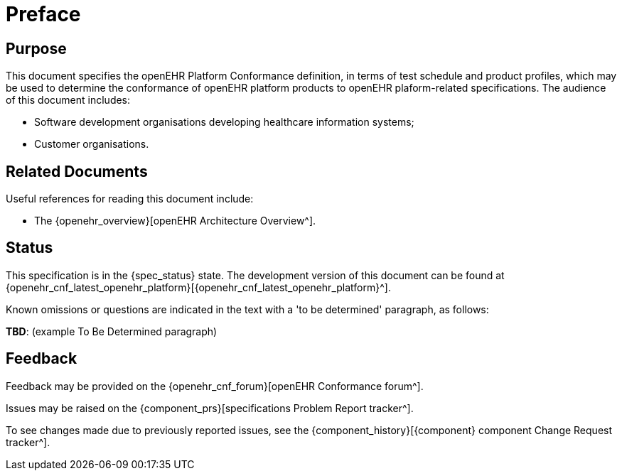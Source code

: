 = Preface

== Purpose

This document specifies the openEHR Platform Conformance definition, in terms of test schedule and product profiles, which may be used to determine the conformance of openEHR platform products to openEHR plaform-related specifications. The audience of this document includes:

* Software development organisations developing healthcare information systems;
* Customer organisations.

== Related Documents

Useful references for reading this document include:

* The {openehr_overview}[openEHR Architecture Overview^].

== Status

This specification is in the {spec_status} state. The development version of this document can be found at {openehr_cnf_latest_openehr_platform}[{openehr_cnf_latest_openehr_platform}^].

Known omissions or questions are indicated in the text with a 'to be determined' paragraph, as follows:
[.tbd]
*TBD*: (example To Be Determined paragraph)

== Feedback

Feedback may be provided on the {openehr_cnf_forum}[openEHR Conformance forum^].

Issues may be raised on the {component_prs}[specifications Problem Report tracker^].

To see changes made due to previously reported issues, see the {component_history}[{component} component Change Request tracker^].

